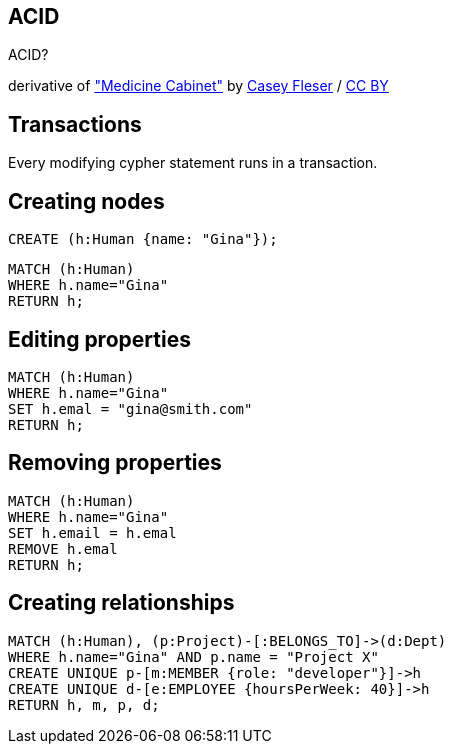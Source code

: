 [canvas-image="./img/acid-sw.jpg"]
== ACID

[role="canvas-caption", position="center"]
ACID?

++++
<div class="img-ref">
derivative of <a href="https://www.flickr.com/photos/somegeekintn/3458948437">"Medicine Cabinet"</a> by <a href="https://www.flickr.com/photos/somegeekintn/">Casey Fleser</a> / <a href="http://creativecommons.org/licenses/by/2.0/">CC BY</a>
<div>
++++

== Transactions

[options="step"]
Every modifying cypher statement runs in a transaction.

== Creating nodes

[source,cypher,options="step"]
----
CREATE (h:Human {name: "Gina"});
----

[source,cypher,options="step"]
----
MATCH (h:Human)
WHERE h.name="Gina"
RETURN h;
----

== Editing properties

[source,cypher,options="step"]
----
MATCH (h:Human)
WHERE h.name="Gina"
SET h.emal = "gina@smith.com"
RETURN h;
----

== Removing properties
[source,cypher,options="step"]
----
MATCH (h:Human)
WHERE h.name="Gina"
SET h.email = h.emal
REMOVE h.emal
RETURN h;
----

== Creating relationships
[source,cypher,options="step"]
----
MATCH (h:Human), (p:Project)-[:BELONGS_TO]->(d:Dept)
WHERE h.name="Gina" AND p.name = "Project X"
CREATE UNIQUE p-[m:MEMBER {role: "developer"}]->h
CREATE UNIQUE d-[e:EMPLOYEE {hoursPerWeek: 40}]->h
RETURN h, m, p, d;
----

